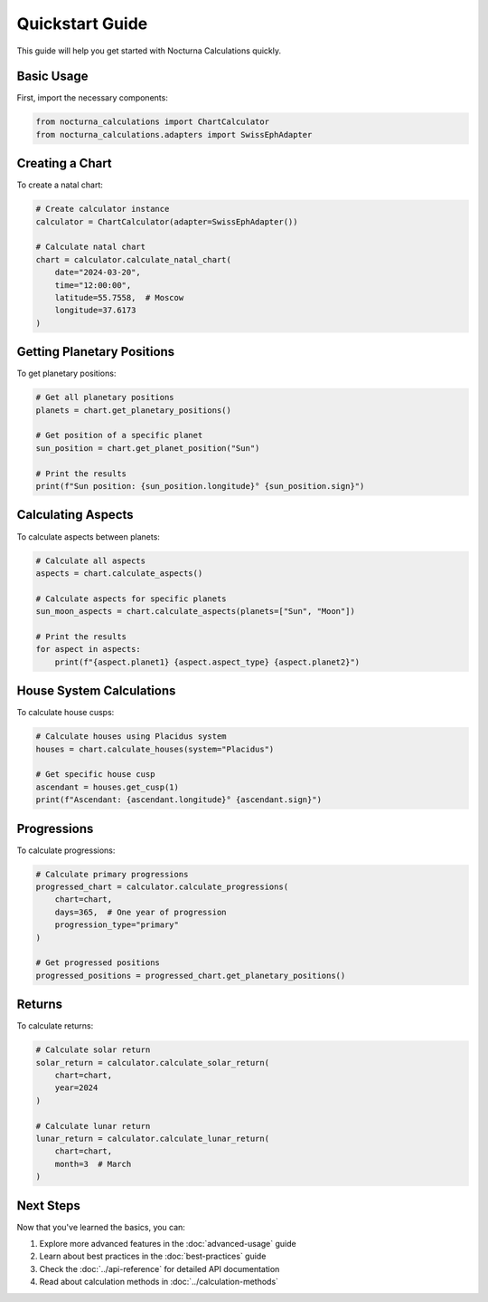 Quickstart Guide
==============

This guide will help you get started with Nocturna Calculations quickly.

Basic Usage
----------

First, import the necessary components:

.. code-block:: python

   from nocturna_calculations import ChartCalculator
   from nocturna_calculations.adapters import SwissEphAdapter

Creating a Chart
--------------

To create a natal chart:

.. code-block:: python

   # Create calculator instance
   calculator = ChartCalculator(adapter=SwissEphAdapter())

   # Calculate natal chart
   chart = calculator.calculate_natal_chart(
       date="2024-03-20",
       time="12:00:00",
       latitude=55.7558,  # Moscow
       longitude=37.6173
   )

Getting Planetary Positions
-------------------------

To get planetary positions:

.. code-block:: python

   # Get all planetary positions
   planets = chart.get_planetary_positions()

   # Get position of a specific planet
   sun_position = chart.get_planet_position("Sun")

   # Print the results
   print(f"Sun position: {sun_position.longitude}° {sun_position.sign}")

Calculating Aspects
-----------------

To calculate aspects between planets:

.. code-block:: python

   # Calculate all aspects
   aspects = chart.calculate_aspects()

   # Calculate aspects for specific planets
   sun_moon_aspects = chart.calculate_aspects(planets=["Sun", "Moon"])

   # Print the results
   for aspect in aspects:
       print(f"{aspect.planet1} {aspect.aspect_type} {aspect.planet2}")

House System Calculations
-----------------------

To calculate house cusps:

.. code-block:: python

   # Calculate houses using Placidus system
   houses = chart.calculate_houses(system="Placidus")

   # Get specific house cusp
   ascendant = houses.get_cusp(1)
   print(f"Ascendant: {ascendant.longitude}° {ascendant.sign}")

Progressions
----------

To calculate progressions:

.. code-block:: python

   # Calculate primary progressions
   progressed_chart = calculator.calculate_progressions(
       chart=chart,
       days=365,  # One year of progression
       progression_type="primary"
   )

   # Get progressed positions
   progressed_positions = progressed_chart.get_planetary_positions()

Returns
------

To calculate returns:

.. code-block:: python

   # Calculate solar return
   solar_return = calculator.calculate_solar_return(
       chart=chart,
       year=2024
   )

   # Calculate lunar return
   lunar_return = calculator.calculate_lunar_return(
       chart=chart,
       month=3  # March
   )

Next Steps
---------

Now that you've learned the basics, you can:

1. Explore more advanced features in the :doc:`advanced-usage` guide
2. Learn about best practices in the :doc:`best-practices` guide
3. Check the :doc:`../api-reference` for detailed API documentation
4. Read about calculation methods in :doc:`../calculation-methods` 